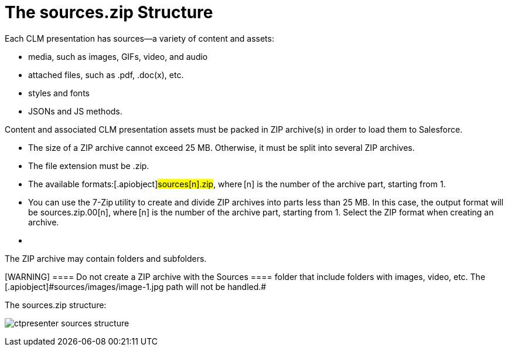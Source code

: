 = The sources.zip Structure

Each CLM presentation has sources—a variety of content and assets:

* media, such as images, GIFs, video, and audio
* attached files, such as .pdf, .doc(x), etc.
* styles and fonts
* JSONs and JS methods.

Content and associated CLM presentation assets must be packed in ZIP
archive(s) in order to load them to Salesforce.

* The size of a ZIP archive cannot exceed 25 MB. Otherwise, it must be
split into several ZIP archives.
* The file extension must be .zip.
* The available formats:[.apiobject]#sources[n].zip#,
where [.apiobject]#[n]# is the number of the archive
part, starting from 1.
* You can use the 7-Zip utility to create and divide ZIP archives into
parts less than 25 MB. In this case, the output format will be
[.apiobject]#sources.zip.00[n]#,
where [.apiobject]#[n]# is the number of the archive
part, starting from 1. Select the ZIP format when creating an archive.
* {blank}

The ZIP archive may contain folders and subfolders.

[WARNING] ==== Do not create a ZIP archive with the
[.apiobject]#Sources ==== folder that include folders with
images, video, etc. The [.apiobject]#sources/images/image-1.jpg# path will not be handled.#

The [.apiobject]#sources.zip# structure:

image:ctpresenter-sources-structure.png[]
